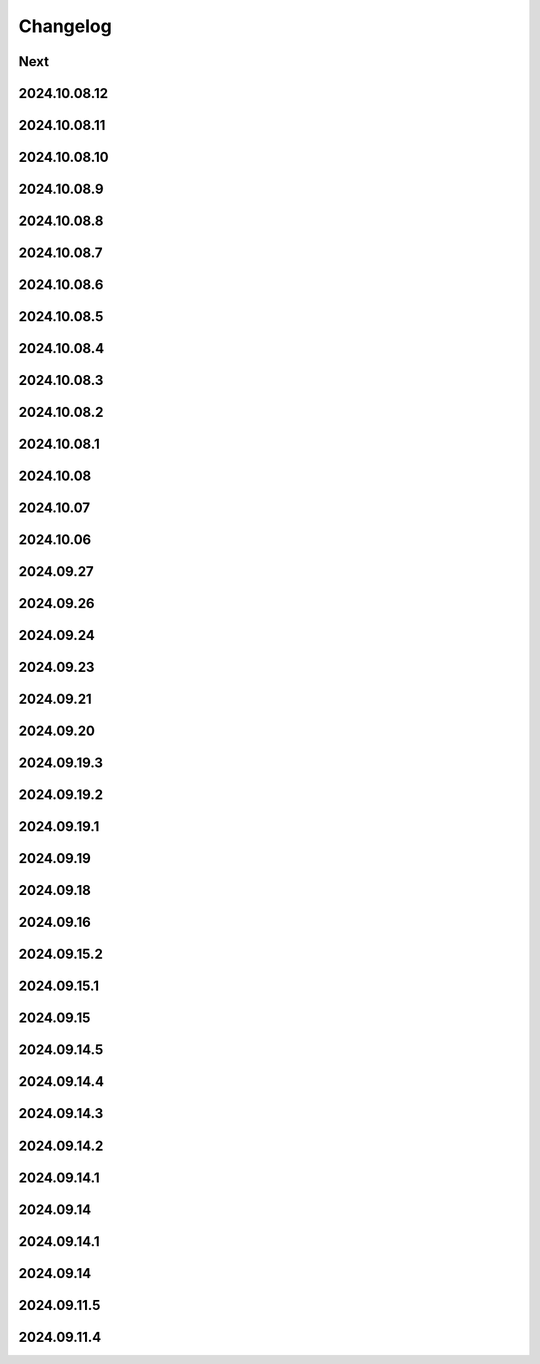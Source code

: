 Changelog
=========

Next
----

2024.10.08.12
-------------

2024.10.08.11
-------------

2024.10.08.10
-------------

2024.10.08.9
------------

2024.10.08.8
------------

2024.10.08.7
------------

2024.10.08.6
------------

2024.10.08.5
------------

2024.10.08.4
------------

2024.10.08.3
------------

2024.10.08.2
------------

2024.10.08.1
------------

2024.10.08
------------

2024.10.07
------------

2024.10.06
------------

2024.09.27
------------

2024.09.26
------------

2024.09.24
------------

2024.09.23
------------

2024.09.21
------------

2024.09.20
------------

2024.09.19.3
------------

2024.09.19.2
------------

2024.09.19.1
------------

2024.09.19
------------

2024.09.18
------------

2024.09.16
------------

2024.09.15.2
------------

2024.09.15.1
------------

2024.09.15
------------

2024.09.14.5
------------

2024.09.14.4
------------

2024.09.14.3
------------

2024.09.14.2
------------

2024.09.14.1
------------

2024.09.14
------------

2024.09.14.1
------------

2024.09.14
------------

2024.09.11.5
------------

2024.09.11.4
------------
